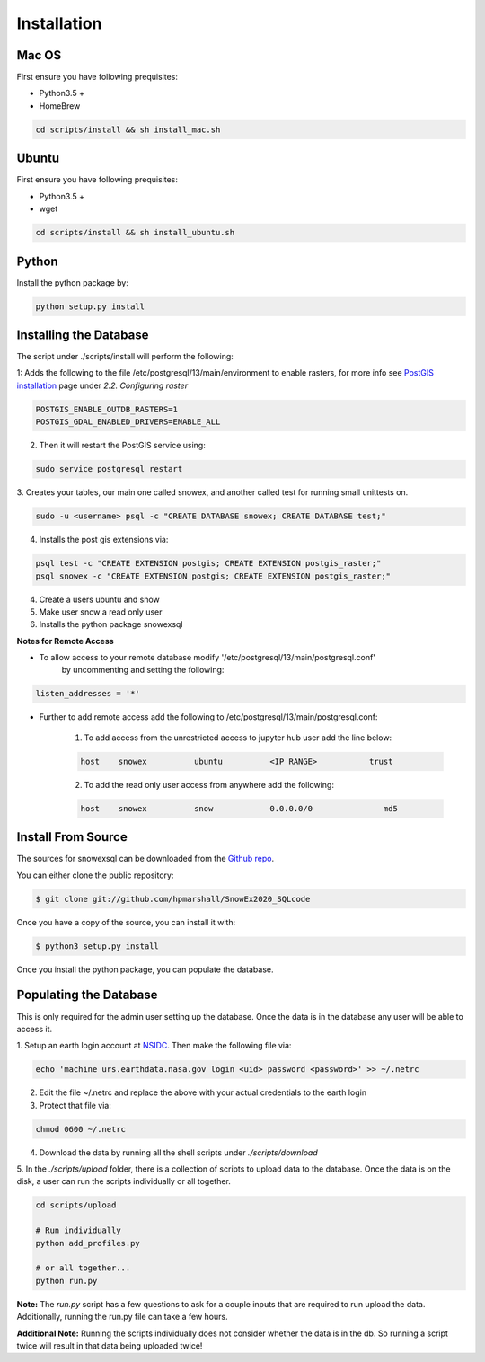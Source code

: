 .. highlight:: shell

.. _Installation:
============
Installation
============


.. Stable release
.. --------------
..
.. To install a stable release of snowexsql, run this command in your terminal:
..
.. .. code-block:: console
..
..     $ pip install snowexsql
..
.. This is the preferred method to install snowexsql, as it will always install the most recent stable release.
..
.. If you don't have `pip`_ installed, this `Python installation guide`_ can guide
.. you through the process.
..
.. .. _pip: https://pip.pypa.io
.. .. _Python installation guide: http://docs.python-guide.org/en/latest/starting/installation/

Mac OS
------

First ensure you have following prequisites:

* Python3.5 +
* HomeBrew

.. code-block:: bash

  cd scripts/install && sh install_mac.sh


Ubuntu
------

First ensure you have following prequisites:

* Python3.5 +
* wget

.. code-block:: bash

  cd scripts/install && sh install_ubuntu.sh

Python
------
Install the python package by:

.. code-block:: bash

  python setup.py install


Installing the Database
-----------------------
The script under ./scripts/install will perform the following:

1: Adds the following to the file /etc/postgresql/13/main/environment to enable rasters, for more info see `PostGIS installation`_ page under
*2.2. Configuring raster*

.. code-block:: bash

    POSTGIS_ENABLE_OUTDB_RASTERS=1
    POSTGIS_GDAL_ENABLED_DRIVERS=ENABLE_ALL

2. Then it will restart the PostGIS service using:

.. code-block:: bash

    sudo service postgresql restart


.. _PostGIS installation: http://postgis.net/docs/postgis_installation.html#install_short_version
.. _PostGresSQL: https://www.postgresql.org/download/

3. Creates your tables, our main one called snowex, and another called test for
running small unittests on.

.. code-block:: bash

    sudo -u <username> psql -c "CREATE DATABASE snowex; CREATE DATABASE test;"

4. Installs the post gis extensions via:

.. code-block:: bash

    psql test -c "CREATE EXTENSION postgis; CREATE EXTENSION postgis_raster;"
    psql snowex -c "CREATE EXTENSION postgis; CREATE EXTENSION postgis_raster;"


4. Create a users ubuntu and snow

5. Make user snow a read only user

6. Installs the python package snowexsql

**Notes for Remote Access**

* To allow access to your remote database modify '/etc/postgresql/13/main/postgresql.conf'
    by uncommenting and setting the following:

.. code-block:: console

    listen_addresses = '*'

* Further to add remote access add the following to /etc/postgresql/13/main/postgresql.conf:

    1. To add access from the unrestricted access to jupyter hub user add the line below:

    .. code-block:: console

        host    snowex          ubuntu          <IP RANGE>           trust

    2. To add the read only user access from anywhere add the following:

    .. code-block:: console

        host    snowex          snow            0.0.0.0/0               md5

Install From Source
-------------------

The sources for snowexsql can be downloaded from the `Github repo`_.

You can either clone the public repository:

.. code-block:: console

    $ git clone git://github.com/hpmarshall/SnowEx2020_SQLcode

Once you have a copy of the source, you can install it with:

.. code-block:: console

    $ python3 setup.py install

Once you install the python package, you can populate the database.

Populating the Database
-----------------------
This is only required for the admin user setting up the database. Once the data is in the database any user will be able
to access it.

1. Setup an earth login account at NSIDC_.
Then make the following file via:

.. code-block:: console

    echo 'machine urs.earthdata.nasa.gov login <uid> password <password>' >> ~/.netrc

2. Edit the file ~/.netrc and replace the above with your actual credentials to the earth login

3. Protect that file via:

.. code-block:: console

    chmod 0600 ~/.netrc

4. Download the data by running all the shell scripts under `./scripts/download`

5. In the `./scripts/upload` folder, there is a collection of scripts to upload data
to the database. Once the data is on the disk, a user can run the scripts individually
or all together.

.. code-block:: bash

    cd scripts/upload

    # Run individually
    python add_profiles.py

    # or all together...
    python run.py

**Note:** The `run.py` script has a few questions to ask for a couple inputs
that are required to run upload the data. Additionally, running the run.py file
can take a few hours.

**Additional Note:**
Running the scripts individually does not consider whether the data is in the db. So running a script twice will result
in that data being uploaded twice!

.. _Github repo: https://github.com/hpmarshall/SnowEx2020_SQLcode
.. _tarball: https://github.com/hpmarshall/SnowEx2020_SQLcode/tarball/master
.. _NSIDC: https://urs.earthdata.nasa.gov/profile
